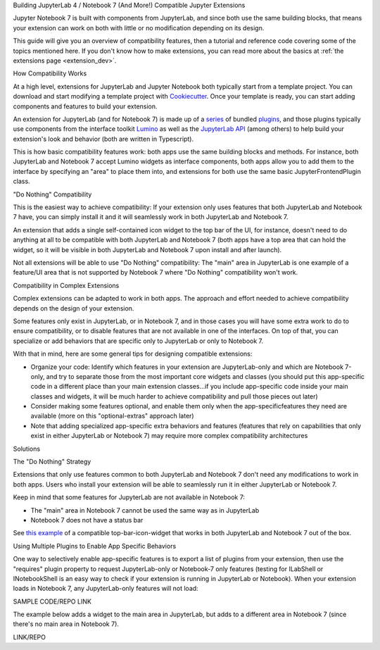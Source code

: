 .. Copyright (c) Jupyter Development Team.
.. Distributed under the terms of the Modified BSD License.

.. _dual_compatible_extensions:

Building JupyterLab 4 / Notebook 7 (And More!) Compatible Jupyter Extensions

Jupyter Notebook 7 is built with components from JupyterLab, and since
both use the same building blocks, that means your extension can work
on both with little or no modification depending on its design.

This guide will give you an overview of compatibility features, then a
tutorial and reference code covering some of the topics mentioned here.
If you don't know how to make extensions, you can read more about the
basics at :ref:`the extensions page <extension_dev>`.

How Compatibility Works

At a high level, extensions for JupyterLab and Jupyter Notebook both
typically start from a template project. You can download and start modifying
a template project with `Cookiecutter <https://cookiecutter.readthedocs.io/en/stable/README.html>`_.
Once your template is ready, you can start adding components and features to
build your extension.

An extension for JupyterLab (and for Notebook 7) is made up of a `series <https://jupyterlab.readthedocs.io/en/latest/extension/extension_dev.html>`_
of bundled `plugins <https://lumino.readthedocs.io/en/latest/api/interfaces/application.IPlugin.html#requires>`_, and those plugins typically use components from the
interface toolkit `Lumino <https://lumino.readthedocs.io/en/latest/api/index.html>`_
as well as the `JupyterLab API <https://jupyterlab.readthedocs.io/en/latest/api/index.html>`_
(among others) to help build your extension's look and behavior (both are
written in Typescript).

This is how basic compatibility features work: both apps use the same building
blocks and methods. For instance, both JupyterLab and Notebook 7 accept Lumino widgets
as interface components, both apps allow you to add them to the interface by
specifying an "area" to place them into, and extensions for both use the same
basic JupyterFrontendPlugin class.

"Do Nothing" Compatibility

This is the easiest way to achieve compatibility: If your extension only uses
features that both JupyterLab and Notebook 7 have, you can simply install it and it
will seamlessly work in both JupyterLab and Notebook 7.

An extension that adds a single self-contained icon widget to the top bar
of the UI, for instance, doesn't need to do anything at all to be compatible
with both JupyterLab and Notebook 7 (both apps have a top area that can hold the
widget, so it will be visible in both JupyterLab and Notebook 7 upon install and
after launch).

Not all extensions will be able to use "Do Nothing" compatibility: The
"main" area in JupyterLab is one example of a feature/UI area that is not supported
by Notebook 7 where "Do Nothing" compatibility won't work.

Compatibility in Complex Extensions

Complex extensions can be adapted to work in both apps. The approach and
effort needed to achieve compatibility depends on the design of your extension.

Some features only exist in JupyterLab, or in Notebook 7, and in those cases you will
have some extra work to do to ensure compatibility, or to disable features that
are not available in one of the interfaces. On top of that, you can specialize
or add behaviors that are specific only to JupyterLab or only to Notebook 7.

With that in mind, here are some general tips for designing compatible extensions:

- Organize your code: Identify which features in your extension are JupyterLab-only
  and which are Notebook 7-only, and try to separate those from the most
  important core widgets and classes (you should put this app-specific code
  in a different place than your main extension classes...if you include
  app-specific code inside your main classes and widgets, it will be much
  harder to achieve compatibility and pull those pieces out later)
- Consider making some features optional, and enable them only when the
  app-specificfeatures they need are available (more on this "optional-extras"
  approach later)
- Note that adding specialized app-specific extra behaviors and features
  (features that rely on capabilities that only exist in either JupyterLab or
  Notebook 7) may require more complex compatibility architectures

Solutions

The "Do Nothing" Strategy

Extensions that only use features common to both JupyterLab and Notebook 7 don't
need any modifications to work in both apps. Users who install your extension
will be able to seamlessly run it in either JupyterLab or Notebook 7.

Keep in mind that some features for JupyterLab are not available in Notebook 7:

- The "main" area in Notebook 7 cannot be used the same way as in JupyterLab
- Notebook 7 does not have a status bar

See `this example <https://www.youtube.com/watch?v=mqotG1MkHa4>`_ of a
compatible top-bar-icon-widget that works in both JupyterLab and Notebook 7
out of the box.

Using Multiple Plugins to Enable App Specific Behaviors

One way to selectively enable app-specific features is to export a list of
plugins from your extension, then use the "requires" plugin property to request
JupyterLab-only or Notebook-7 only features (testing for ILabShell or INotebookShell
is an easy way to check if your extension is running in JupyterLab or Notebook). When
your extension loads in Notebook 7, any JupyterLab-only features will not load:

SAMPLE CODE/REPO LINK

The example below adds a widget to the main area in JupyterLab, but adds to a
different area in Notebook 7 (since there's no main area in Notebook 7).

LINK/REPO
